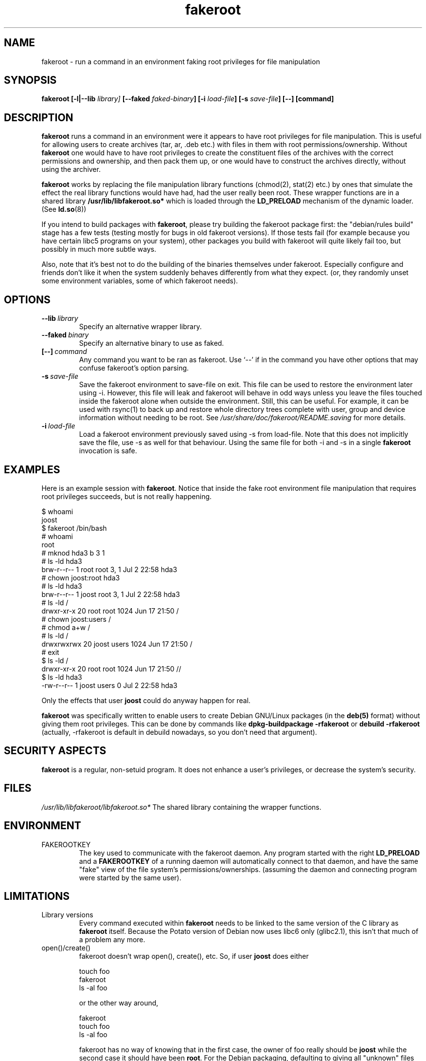 .\" Process this file with
.\" groff -man -Tascii foo.1
.\"
.\" "verbatim" environment (from strace.1)
.de CW
.sp
.nf
.ft CW
..
.de CE
.ft
.fi
.sp
..
.\"
.TH fakeroot 1 "26 March 2003" "Debian Project" "Debian manual"
.\" Manpage by J.H.M. Dassen <jdassen@wi.LeidenUniv.nl>
.SH NAME
fakeroot \- run a command in an environment faking root privileges for file
manipulation
.SH SYNOPSIS
.B fakeroot 
.B [\-l|\-\-lib
.IB library] 
.B [\-\-faked
.IB faked-binary ] 
.B [\-i
.IB load-file ]
.B [\-s
.IB save-file ]
.BI [\-\-]
.BI [command]
.SH DESCRIPTION
.B fakeroot
runs a command in an environment were it appears to have root privileges for
file manipulation.  This is useful for allowing users to create archives
(tar, ar, .deb etc.) with files in them with root permissions/ownership.
Without 
.B fakeroot
one would have to have root privileges to create the constituent files of
the archives with the correct permissions and ownership, and then pack them
up, or one would have to construct the archives directly, without using the
archiver.

.B fakeroot
works by replacing the file manipulation library functions (chmod(2),
stat(2) etc.) by ones that simulate the effect the real library
functions would have had, had the user really been root. These wrapper
functions are in a shared library
.B /usr/lib/libfakeroot.so*
which is loaded through the 
.B LD_PRELOAD
mechanism of the dynamic loader. (See
.BR ld.so (8))

If you intend to build packages with 
.BR fakeroot ,
please try building
the fakeroot package first: the "debian/rules build" stage has a
few tests (testing mostly for bugs in old fakeroot
versions). If those tests fail (for example because you have
certain libc5 programs on your system), other packages you build with
fakeroot will quite likely fail too, but possibly in much more subtle
ways.

Also, note that it's best not to do the building of the binaries
themselves under fakeroot. Especially configure and friends don't like
it when the system suddenly behaves differently from what they
expect. (or, they randomly unset some environment variables, some of
which fakeroot needs).

.SH OPTIONS
.TP
.BI \-\-lib \ library
Specify an alternative wrapper library.
.TP
.BI \-\-faked \ binary
Specify an alternative binary to use as faked.
.TP
.BI [\-\-] \ command
Any command you want to be ran as fakeroot. Use \(oq\-\-\(cq if in the command
you have other options that may confuse fakeroot's option parsing.
.TP
.BI \-s \ save-file
Save the fakeroot environment to save-file on exit. This file can be
used to restore the environment later using \-i. However, this file will
leak and fakeroot will behave in odd ways unless you leave the files
touched inside the fakeroot alone when outside the environment. Still,
this can be useful. For example, it can be used with rsync(1) to back up
and restore whole directory trees complete with user, group and device
information without needing to be root. See
.I /usr/share/doc/fakeroot/README.saving
for more details.
.TP
.BI \-i \ load-file
Load a fakeroot environment previously saved using \-s from load-file.
Note that this does not implicitly save the file, use \-s as well for
that behaviour. Using the same file for both \-i and \-s in a single
.BR fakeroot
invocation is safe.

.SH EXAMPLES
Here is an example session with 
.BR fakeroot . 
Notice that inside the fake root environment file manipulation that
requires root privileges succeeds, but is not really happening.
.CW
$  whoami
joost
$ fakeroot /bin/bash
#  whoami
root
# mknod hda3 b 3 1
# ls \-ld hda3
brw\-r\-\-r\-\-   1 root     root       3,   1 Jul  2 22:58 hda3
# chown joost:root hda3
# ls \-ld hda3
brw\-r\-\-r\-\-   1 joost    root       3,   1 Jul  2 22:58 hda3
# ls \-ld /
drwxr\-xr\-x  20 root     root         1024 Jun 17 21:50 /
# chown joost:users /
# chmod a+w /
# ls \-ld /
drwxrwxrwx  20 joost    users        1024 Jun 17 21:50 /
# exit
$ ls \-ld /
drwxr\-xr\-x  20 root     root         1024 Jun 17 21:50 //
$ ls \-ld hda3
\-rw\-r\-\-r\-\-   1 joost    users           0 Jul  2 22:58 hda3
.CE
Only the effects that user
.B joost
could do anyway happen for real. 

.B fakeroot
was specifically written to enable users to create Debian GNU/Linux 
packages (in the 
.BR deb(5)
format) without giving them root privileges.
This can be done by commands like
.B dpkg-buildpackage -rfakeroot
or
.B debuild -rfakeroot
(actually, -rfakeroot is default in debuild nowadays, so you don't
need that argument).
.SH SECURITY ASPECTS
.B fakeroot
is a regular, non-setuid program. It does not enhance a user's
privileges, or decrease the system's security.
.SH FILES
.I /usr/lib/libfakeroot/libfakeroot.so*
The shared library containing the wrapper functions.
.SH ENVIRONMENT
.B 
.IP FAKEROOTKEY
The key used to communicate with the fakeroot daemon. Any program
started with the right 
.B LD_PRELOAD
and a
.B FAKEROOTKEY
of a running daemon will automatically connect to that daemon, and
have the same "fake" view of the file system's permissions/ownerships.
(assuming the daemon and connecting program were started by the same
user). 
.SH LIMITATIONS
.B
.IP "Library versions"
Every command executed within 
.B fakeroot 
needs to be linked to the same version of the C library as
.B fakeroot
itself. Because the Potato version of Debian now uses libc6 only
(glibc2.1), this isn't that much of a problem any more. 
.B
.IP open()/create()
fakeroot doesn't wrap open(), create(), etc. So, if user
.B joost
does either
.CW
touch foo
fakeroot 
ls -al foo
.CE
or the other way around,
.CW
fakeroot
touch foo
ls -al foo
.CE
fakeroot has no way of knowing that in the first case, the owner of
foo really should be
.B joost
while the second case it should have been
.BR root .
For the Debian packaging, defaulting to giving all "unknown" files
uid=gid=0, is always OK. The real way around this is to wrap
.B open() 
and 
.BR create() ,
but that creates other problems, as demonstrated by the libtricks
package. This package wrapped many more functions, and tried to do a
lot more than
.B fakeroot .
It turned out that a minor upgrade of libc (from one where the 
.BR stat()
function didn't use
.BR open()
to one with a
.BR stat()
function that did (in some cases) use
.BR open() ),
would cause unexplainable segfaults (that is, the libc6 
.BR stat()
called the wrapped
.BR open() ,
which would then call the libc6
.BR stat() ,
etc).
Fixing them wasn't all that easy,
but once fixed, it was just a matter of time before another function
started to use open(), never mind trying to port it to a different
operating system. Thus I decided to keep the number of functions
wrapped by fakeroot as small as possible, to limit the likelihood
of \(oqcollisions\(cq.
.B
.IP "GNU configure (and other such programs)"
fakeroot, in effect, is changing the way the system
behaves. Programs that probe the system like GNU configure may get
confused by this (or if they don't, they may stress fakeroot so much
that fakeroot itself becomes confused). So, it's advisable not to run
"configure" from within fakeroot. As configure should be called in the
"debian/rules build" target, running "dpkg\-buildpackage \-rfakeroot"
correctly takes care of this.
.SH BUGS
It doesn't wrap open(). This isn't bad by itself, but if a program
does open("file", O_WRONLY, 000), writes to file "file", closes it,
and then again tries to open to read the file, then that open fails, as
the mode of the file will be 000. The bug is that if root does the
same, open() will succeed, as the file permissions aren't checked at
all for root. I choose not to wrap open(), as open() is used by many
other functions in libc (also those that are already wrapped), thus
creating loops (or possible future loops, when the implementation of
various libc functions slightly change).
.SH COPYING
.B fakeroot
is distributed under the GNU General Public License.
(GPL 2.0 or greater).
.SH AUTHOR
joost witteveen
.RI < joostje@debian.org >
.SH MANUAL PAGE
mostly by J.H.M. Dassen 
.RI <jdassen@wi.LeidenUniv.nl> 
Rather a lot mods/additions by joost.
.SH "SEE ALSO"
.BR faked (1)
.BR dpkg\-buildpackage (1),
.BR debuild (1)
.BR /usr/share/doc/fakeroot/DEBUG

